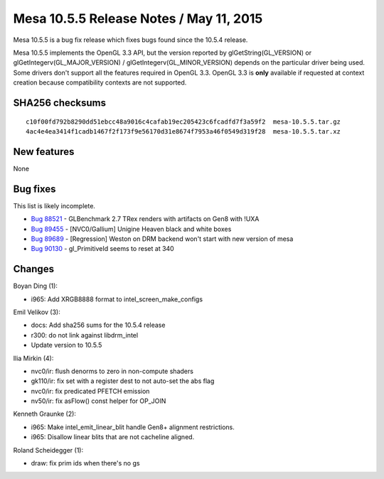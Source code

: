 Mesa 10.5.5 Release Notes / May 11, 2015
========================================

Mesa 10.5.5 is a bug fix release which fixes bugs found since the 10.5.4
release.

Mesa 10.5.5 implements the OpenGL 3.3 API, but the version reported by
glGetString(GL_VERSION) or glGetIntegerv(GL_MAJOR_VERSION) /
glGetIntegerv(GL_MINOR_VERSION) depends on the particular driver being
used. Some drivers don't support all the features required in OpenGL
3.3. OpenGL 3.3 is **only** available if requested at context creation
because compatibility contexts are not supported.

SHA256 checksums
----------------

::

   c10f00fd792b8290dd51ebcc48a9016c4cafab19ec205423c6fcadfd7f3a59f2  mesa-10.5.5.tar.gz
   4ac4e4ea3414f1cadb1467f2f173f9e56170d31e8674f7953a46f0549d319f28  mesa-10.5.5.tar.xz

New features
------------

None

Bug fixes
---------

This list is likely incomplete.

-  `Bug 88521 <https://bugs.freedesktop.org/show_bug.cgi?id=88521>`__ -
   GLBenchmark 2.7 TRex renders with artifacts on Gen8 with !UXA
-  `Bug 89455 <https://bugs.freedesktop.org/show_bug.cgi?id=89455>`__ -
   [NVC0/Gallium] Unigine Heaven black and white boxes
-  `Bug 89689 <https://bugs.freedesktop.org/show_bug.cgi?id=89689>`__ -
   [Regression] Weston on DRM backend won't start with new version of
   mesa
-  `Bug 90130 <https://bugs.freedesktop.org/show_bug.cgi?id=90130>`__ -
   gl_PrimitiveId seems to reset at 340

Changes
-------

Boyan Ding (1):

-  i965: Add XRGB8888 format to intel_screen_make_configs

Emil Velikov (3):

-  docs: Add sha256 sums for the 10.5.4 release
-  r300: do not link against libdrm_intel
-  Update version to 10.5.5

Ilia Mirkin (4):

-  nvc0/ir: flush denorms to zero in non-compute shaders
-  gk110/ir: fix set with a register dest to not auto-set the abs flag
-  nvc0/ir: fix predicated PFETCH emission
-  nv50/ir: fix asFlow() const helper for OP_JOIN

Kenneth Graunke (2):

-  i965: Make intel_emit_linear_blit handle Gen8+ alignment
   restrictions.
-  i965: Disallow linear blits that are not cacheline aligned.

Roland Scheidegger (1):

-  draw: fix prim ids when there's no gs
